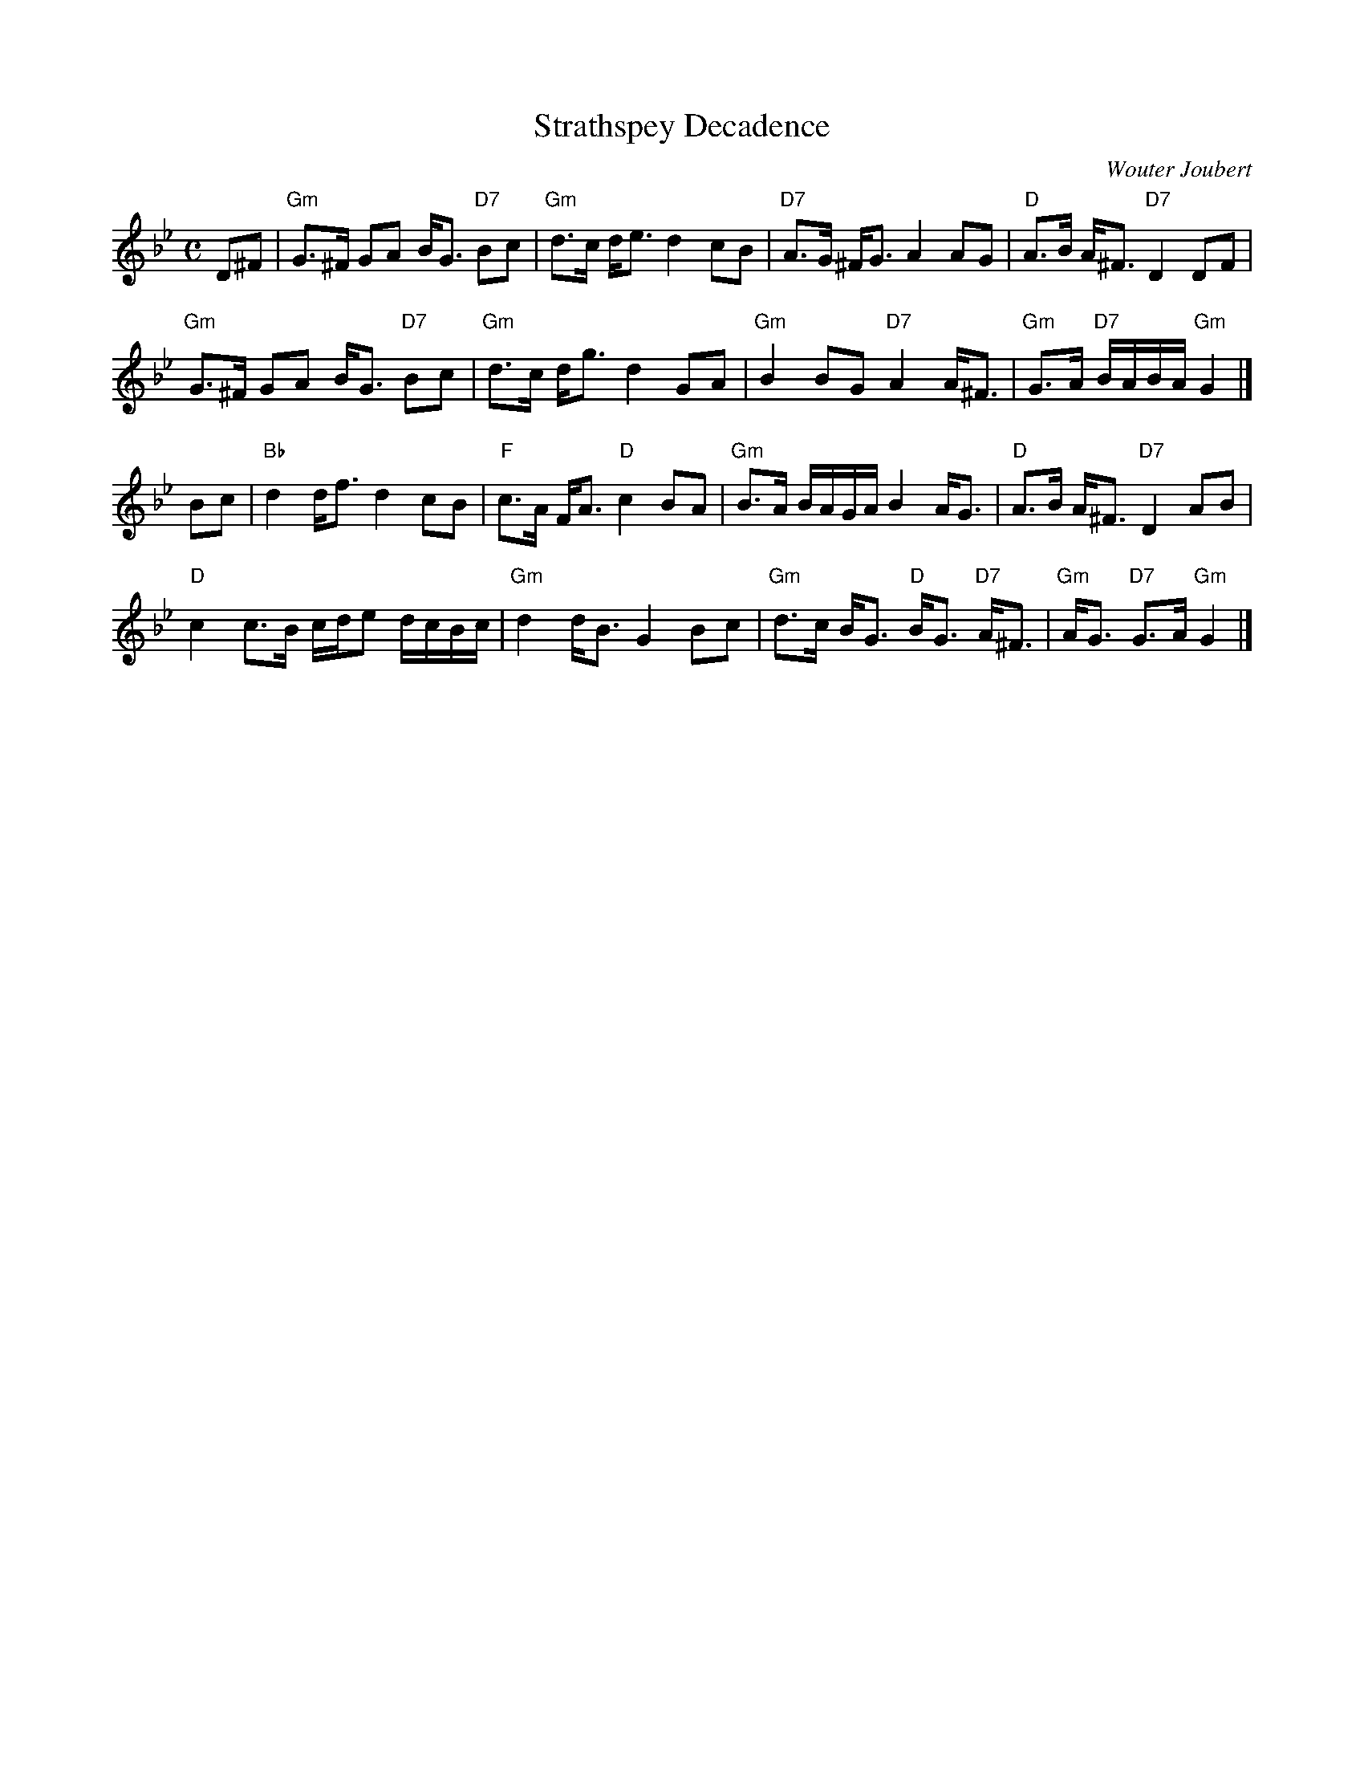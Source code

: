 X: 1
T: Strathspey Decadence
C: Wouter Joubert
R: strathspey
B: Anselm Lingnau "The Strathspey Anniversary Collection" 2011-5-11
Z: 2020 John Chambers <jc:trillian.mit.edu>
S: Written for Wouter's dance by the same name.
M: C
L: 1/16
K: Gm
D2^F2 |\
"Gm"G3^F G2A2 BG3 "D7"B2c2 | "Gm"d3c de3 d4 c2B2 | "D7"A3G ^FG3 A4 A2G2 | "D"A3B A^F3 "D7"D4 D2F2 |
"Gm"G3^F G2A2 BG3 "D7"B2c2 | "Gm"d3c dg3 d4 G2A2 | "Gm"B4 B2G2 "D7"A4 A^F3 | "Gm"G3A "D7"BABA "Gm"G4 |]
B2c2 |\
"Bb"d4 df3 d4 c2B2 | "F"c3A FA3 "D"c4 B2A2 | "Gm"B3A BAGA B4 AG3 | "D"A3B A^F3 "D7"D4 A2B2 |
"D"c4 c3B cde2 dcBc | "Gm"d4 dB3 G4 B2c2 | "Gm"d3c BG3 "D"BG3 "D7"A^F3 | "Gm"AG3 "D7"G3A "Gm"G4 |]
